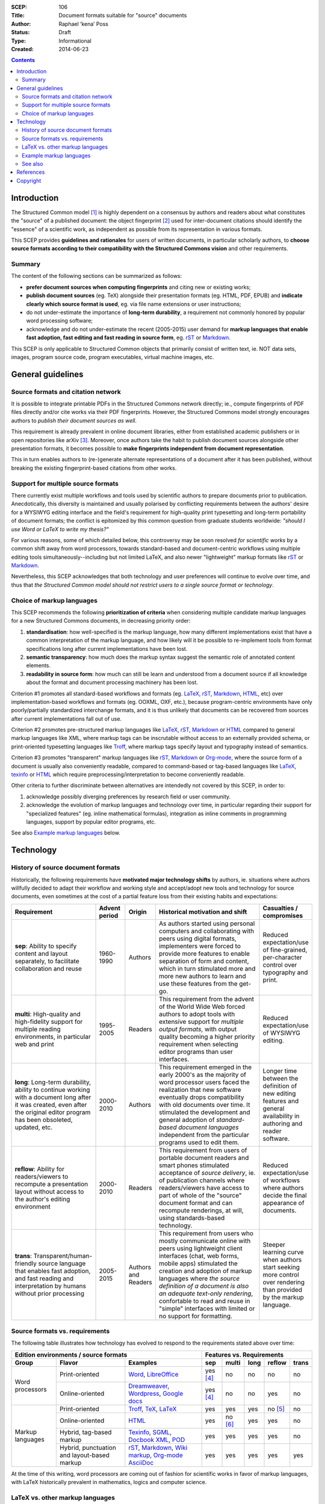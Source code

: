 :SCEP: 106
:Title: Document formats suitable for "source" documents
:Author: Raphael ‘kena’ Poss
:Status: Draft
:Type: Informational
:Created: 2014-06-23

.. contents::
   :depth: 2

Introduction
============

The Structured Common model [#SCEP-100]_ is highly dependent on a
consensus by authors and readers about what constitutes the "source"
of a published document: the object fingerprint [#SCEP-101]_ used for
inter-document citations should identify the "essence" of a scientific
work, as independent as possible from its representation in various
formats.

This SCEP provides **guidelines and rationales** for users of written
documents, in particular scholarly authors, to **choose source formats
according to their compatibility with the Structured Commons vision**
and other requirements.

Summary
-------

The content of the following sections can be summarized as follows:

- **prefer document sources when computing fingerprints** and citing
  new or existing works;
- **publish document sources** (eg. TeX) alongside their presentation
  formats (eg. HTML, PDF, EPUB) and **indicate clearly which source
  format is used**, eg. via file name extensions or user instructions;
- do not under-estimate the importance of **long-term durability**, a
  requirement not commonly honored by popular word processing
  software;
- acknowledge and do not under-estimate the recent (2005-2015) user demand
  for **markup languages that enable fast adoption, fast editing and
  fast reading in source form**, eg. rST_ or Markdown_.

This SCEP is only applicable to Structured Common objects that
primarily consist of written text, ie. NOT data sets, images, program
source code, program executables, virtual machine images, etc.

General guidelines
==================

Source formats and citation network
-----------------------------------

It is possible to integrate printable PDFs in the Structured
Commons network directly; ie., compute fingerprints of PDF files
directly and/or cite works via their PDF fingerprints.
However, the Structured Commons model strongly encourages authors to
*publish their document sources as well*.

This requirement is already prevalent in online document libraries,
either from established academic publishers or in open repositories
like arXiv [#ARXIV]_.  Moreover, once authors take the habit to publish
document sources alongside other presentation formats, it becomes
possible to **make fingerprints independent from document
representation**.

This in turn enables authors to (re-)generate alternate representations of
a document after it has been published, without breaking the existing
fingerprint-based citations from other works.

Support for multiple source formats
-----------------------------------

There currently exist multiple workflows and tools used by scientific
authors to prepare documents prior to publication.  Anecdotically,
this diversity is maintained and usually polarised by conflicting
requirements between the authors' desire for a WYSIWYG editing
interface and the field's requirement for high-quality print
typesetting and long-term portability of document formats; the
conflict is epitomized by this common question from graduate students
worldwide: *"should I use Word or LaTeX to write my thesis?"*

For various reasons, some of which detailed below, this controversy
may be soon resolved *for scientific works* by a common shift away
from word processors, towards standard-based and document-centric
workflows using multiple editing tools simultaneously--including but
not limited LaTeX, and also newer "lightweight" markup formats like
rST_ or Markdown_.

Nevertheless, this SCEP acknowledges that both technology and user
preferences will continue to evolve over time, and thus that *the
Structured Common model should not restrict users to a single source
format or technology*.

Choice of markup languages
--------------------------

This SCEP recommends the following **prioritization of criteria** when
considering multiple candidate markup languages for a new Structured
Commons documents, in decreasing priority order:

1. **standardisation**: how well-specified is the markup language,
   how many different implementations exist that have
   a common interpretation of the markup language, and
   how likely will it be possible to re-implement
   tools from format specifications long after current
   implementations have been lost.
2. **semantic transparency**: how much does the markup syntax
   suggest the semantic role of annotated content elements.
3. **readability in source form**: how much can still be learn and
   understood from a document source if all knowledge about the format
   and document processing machinery has been lost.

Criterion #1 promotes all standard-based workflows and formats
(eg. LaTeX_, rST_, Markdown_, HTML_, etc) over implementation-based workflows
and formats (eg. OOXML, OXF, etc.), because program-centric
environments have only poorly/partially standardized interchange
formats, and it is thus unlikely that documents can be recovered from
sources after current implementations fall out of use.

Criterion #2 promotes pre-structured markup languages like LaTeX_, rST_,
Markdown_ or HTML_ compared to general markup languages like XML, where
markup tags can be inscrutable without access to an externally provided
schema, or print-oriented typesetting languages like Troff_,
where markup tags specify layout and typography instead of semantics.

Criterion #3 promotes "transparent" markup languages like rST_,
Markdown_ or `Org-mode`_, where the source form of a document is usually also
conveniently readable, compared to command-based or tag-based
languages like LaTeX_, texinfo_ or HTML_ which require
preprocessing/interpretation to become conveniently readable.

Other criteria to further discriminate between alternatives are
intendedly not covered by this SCEP, in order to:

1. acknowledge possibly diverging preferences by research field or
   user community.
2. acknowledge the evolution of markup languages and technology over
   time, in particular regarding their support for "specialized
   features" (eg. inline mathematical formulas), integration as inline
   comments in programming languages, support by popular editor
   programs, etc.

See also `Example markup languages`_ below.

Technology
==========

History of source document formats
----------------------------------

Historically, the following requirements have **motivated major
technology shifts** by authors, ie. situations where authors willfully
decided to adapt their workflow and working style and accept/adopt new
tools and technology for source documents, even sometimes at the cost
of a partial feature loss from their existing habits and expectations:

.. class:: table

.. list-table::
   :header-rows: 1
   :widths: 30 10 10 40 10

   * - Requirement
     - Advent period
     - Origin
     - Historical motivation and shift
     - Casualties / compromises

   * - **sep**: Ability to specify content and layout separately,
       to facilitate collaboration and reuse
     - 1960-1990
     - Authors
     - As authors started using personal computers and collaborating
       with peers using digital formats, implementers were forced to
       provide more features to enable separation of form and
       content, which in turn stimulated more and more new authors to
       learn and use these features from the get-go.
     - Reduced expectation/use of fine-grained, per-character control over typography and print.

   * - **multi**: High-quality and high-fidelity support for multiple reading
       environments, in particular web and print
     - 1995-2005
     - Readers
     - This requirement from the advent of the World Wide Web forced
       authors to adopt tools with extensive support for *multiple
       output formats*, with output quality becoming a higher priority
       requirement when selecting editor programs than user interfaces.
     - Reduced expectation/use of WYSIWYG editing.

   * - **long**: Long-term durability, ability to continue working
       with a document long after it was created, even after the
       original editor program has been obsoleted, updated, etc.
     - 2000-2010
     - Authors
     - This requirement emerged in the early 2000's as the majority of word processor users
       faced the realization that new software eventually drops compatibility with old
       documents over time. It stimulated the development and general adoption of
       *standard-based document languages* independent from the particular
       programs used to edit them.
     - Longer time between the definition of new editing features
       and general availability in authoring and reader software.

   * - **reflow**: Ability for readers/viewers to recompute a
       presentation layout without access to the author's editing
       environment
     - 2000-2010
     - Readers
     - This requirement from users of portable document readers and
       smart phones stimulated acceptance of *source delivery*,
       ie. of publication channels where readers/viewers have access
       to part of whole of the "source" document format and can
       recompute renderings, at will, using standards-based
       technology.
     - Reduced expectation/use of workflows
       where authors decide the final appearance of documents.

   * - **trans**: Transparent/human-friendly source language that enables fast adoption, and fast reading
       and interpretation by humans without prior processing
     - 2005-2015
     - Authors and Readers
     - This requirement from users who mostly communicate online with peers using
       lightweight client interfaces (chat, web forms, mobile apps)
       stimulated the creation and adoption of markup languages where *the
       source definition of a document is also an adequate text-only
       rendering*, confortable to read and reuse in "simple" interfaces
       with limited or no support for formatting.
     - Steeper learning curve when authors start seeking more
       control over rendering than provided by the markup language.

Source formats vs. requirements
-------------------------------

The following table illustrates how technology has evolved to respond
to the requirements stated above over time:

.. class:: table

+-----------------------------------------------------------------+----------------------------------------------------+
| Edition environments / source formats                           | Features vs. Requirements                          |
+-------------------+---------------------+-----------------------+------------+----------+------+----------+----------+
| Group             | Flavor              | Examples              |    sep     |  multi   | long |  reflow  |  trans   |
+===================+=====================+=======================+============+==========+======+==========+==========+
| Word processors   | Print-oriented      | Word_, LibreOffice_   | yes [#a]_  | no       | no   | no       | no       |
|                   +---------------------+-----------------------+------------+----------+------+----------+----------+
|                   | Online-oriented     | Dreamweaver_,         | yes [#a]_  | no       | no   | yes      | no       |
|                   |                     | Wordpress_, `Google   |            |          |      |          |          |
|                   |                     | docs`_                |            |          |      |          |          |
+-------------------+---------------------+-----------------------+------------+----------+------+----------+----------+
| Markup languages  | Print-oriented      | Troff_, TeX_, LaTeX_  | yes        | yes      | yes  | no [#b]_ | no       |
|                   +---------------------+-----------------------+------------+----------+------+----------+----------+
|                   | Online-oriented     | HTML_                 | yes        | no [#c]_ | yes  | yes      | no       |
|                   +---------------------+-----------------------+------------+----------+------+----------+----------+
|                   | Hybrid, tag-based   | Texinfo_, SGML_,      | yes        | yes      | yes  | yes      | no       |
|                   | markup              | `Docbook XML`_, POD_  |            |          |      |          |          |
|                   +---------------------+-----------------------+------------+----------+------+----------+----------+
|                   | Hybrid,             | rST_, Markdown_,      | yes        | yes      | yes  | yes      | yes      |
|                   | punctuation and     | `Wiki markup`_,       |            |          |      |          |          |
|                   | layout-based markup | `Org-mode`_           |            |          |      |          |          |
|                   |                     | AsciiDoc_             |            |          |      |          |          |
+-------------------+---------------------+-----------------------+------------+----------+------+----------+----------+

.. _Word: http://en.wikipedia.org/wiki/Microsoft_Word
.. _LibreOffice: http://en.wikipedia.org/wiki/LibreOffice
.. _Dreamweaver: http://en.wikipedia.org/wiki/Adobe_Dreamweaver
.. _Wordpress: http://en.wikipedia.org/wiki/WordPress
.. _Google Docs: http://en.wikipedia.org/wiki/Google_Docs
.. _Troff: http://en.wikipedia.org/wiki/Troff
.. _TeX: http://en.wikipedia.org/wiki/TeX
.. _LaTeX: http://en.wikipedia.org/wiki/LaTeX
.. _HTML: http://en.wikipedia.org/wiki/HTML
.. _Texinfo: http://en.wikipedia.org/wiki/Texinfo
.. _SGML: http://en.wikipedia.org/wiki/SGML
.. _Docbook XML: http://en.wikipedia.org/wiki/DocBook
.. _rST: http://en.wikipedia.org/wiki/ReStructuredText
.. _Markdown: http://en.wikipedia.org/wiki/Markdown
.. _Wiki markup: http://en.wikipedia.org/wiki/Wiki_markup
.. _Org-mode: http://en.wikipedia.org/wiki/Org-mode
.. _POD: http://en.wikipedia.org/wiki/Plain_Old_Documentation
.. _AsciiDoc: http://asciidoc.org/

At the time of this writing, word processors are coming out of fashion for scientific works
in favor of markup languages, with LaTeX historically prevalent in
mathematics, logics and computer science.

LaTeX vs. other markup languages
--------------------------------

LaTeX is commonly advertised to new scientific scholars as the go-to
markup language suitable for academic publishing. LaTeX particularly
contrasts with most word processing software with its long history of
technical stability, reliability and typeset output quality, and these
differences is commonly used as "selling point".

However, all users, including new authors, teachers of LaTeX and
existing LaTeX users, should consider how LaTeX may not fully cater for
recent requirements from both authors and readers:

- **client-side interpretation**: LaTeX still has only limited support
  for web and e-book publishing; in particular, its underlying TeX
  engine is designed to position words on a page, not organize text in
  semantic groups suitable for re-formatting in different ways by
  different readers.
- **learning curve**: LaTeX presents an extremely steep learning curve
  to new authors, which opposes a significant threshold to adoption.
- **lightweight implementation**: LaTeX requires access to a working
  LaTeX typesetting infrastructure, including a relatively large
  software and data base (hundreds of megabytes), to "interpret"
  source documents to a format understandable by humans.

In contrast, the new generation of "lightweight markup formats"
pionereed by Wikipedia (`Wiki markup`_), Web fora (Markdown_) and
inline source code documentation (rST_, AsciiDoc_) is tailored to
these new requirements without sacrificing the other advantages of
LaTeX compared to word processors.

In short, this SCEP recommends scientific authors to **consider
alternate source markup languages** for new works, tailored to contemporary
user expectations, without sacrificing the Structured Commons vision:
**long-term document durability**.

Example markup languages
------------------------

The following table summarizes a few markup languages in common use at
the time of this writing (2014). **This table is provided for
informational use only**. This SCEP does not endorse nor promote any
of these languages and associated technologies.

.. class:: table

=============== =================== =============  =============== ============== ============== =======
Name            Status              Origins /      Strong          Strong         Strong         Links
                                    motivation     support for     support for    support for
                                                   print           math           tables
=============== =================== =============  =============== ============== ============== =======
LaTeX_          Actively used &     Scientific     yes             yes            yes            `user manual <http://en.wikibooks.org/wiki/LaTeX>`__,
                coherently          publishing                                                   `example online editor <http://www.sharelatex.com/>`__
                maintained
rST_            Actively used &     Technical      yes             yes            yes            `user manual <http://docutils.sourceforge.net/rst.html>`__,
                coherently          documentation                                                `example online editor <http://notex.ch/>`__,
                maintained                                                                       `alternate online editor <http://rst.ninjs.org/>`__
AsciiDoc_       Actively used &     Technical      yes             yes            yes            `user manual <http://asciidoc.org/userguide.html>`__
                coherently          documentation
                maintained
`Wiki markup`_  Actively used,      Knowledge      yes             yes            yes            `user manual <https://en.wikipedia.org/wiki/Help:Wiki_markup>`__,
                coherently          preservation                                                 `example online editor <https://en.wikipedia.org/wiki/Wikipedia:Sandbox>`__
                maintained
LilyPond_       Actively used,      Music          yes                                           `user manuals <http://lilypond.org/manuals.html>`__,
                coherently          engraving                                                    `example online editor <http://weblily.net/web/guest/runlilypond>`__
                maintained
Markdown_       Actively used &     Web authoring  [#m]_           [#m]_          [#m]_          `user manual <http://daringfireball.net/projects/markdown/>`__,
                fragmented                                                                       `manifesto <http://daringfireball.net/2004/03/dive_into_markdown>`__
                implementations
`Org-mode`_     Actively used,      Productivity                                  yes            `user manuals <http://orgmode.org/#docs>`__
                coherently          enhancements
                maintained
Textile_        Somewhat less       Web authoring                                 yes            `user manual & example online editor <http://txstyle.org/>`__
                actively used,
                fragmented
                implementations
=============== =================== =============  =============== ============== ============== =======

.. _Textile: http://en.wikipedia.org/wiki/Textile_%28markup_language%29
.. _LilyPond: http://en.wikipedia.org/wiki/GNU_LilyPond

In the table above,

- "Strong support for print" indicates native features for
  controlling the formatting of print outputs, including paper format
  and page layout.
- "Strong support for math" indicates native support for
  mathematical formula's, including superscripts (:math:`x^2`),
  subscripts (:math:`f_0`), and general use mathematical symbols
  (eg. infinity :math:`\infty`, pi :math:`\pi`, sum :math:`\sum`,
  implication :math:`\Rightarrow`, algebraic sets
  :math:`\mathbb{R}`).
- "Strong support for tables" indicates native support for
  tabular data, including row headers, text alignment within cells
  and merging of adjacent cells.



See also
--------

- Wikipedia's comparison of `Lightweight markup languages`__

  .. __: http://en.wikipedia.org/wiki/Lightweight_markup_language

- Wikipedia's `Comparison of document markup languages`__

  .. __: http://en.wikipedia.org/wiki/Comparison_of_document_markup_languages

- The C2 WikiWikiWeb's page on `Text Filters`__

  .. __: http://c2.com/cgi/wiki?TextFilter

- Pandoc__, a universal markup format converter

  .. __: http://johnmacfarlane.net/pandoc/

References
==========

.. [#SCEP-100] SCEP 100. "Structured Commons Model Overview"
   (http://www.structured-commons.org/scep0100.html)

.. [#SCEP-101] SCEP 101. "Structured Commons Object Model and Fingerprints".
   (http://www.structured-commons.org/scep0101.html)

.. [#ARXIV] ArXiv.org: "Why Submit the TeX/LaTeX Source?"
   (http://arxiv.org/help/faq/whytex)

.. [#a] Support for separation of content and presentation is present
   but is usually opt-in by authors.

.. [#b] Support for client-side reflowing is partially available via
   conversion to another markup language, typically HTML, but the
   conversion tools may not support all the markup used by
   authors.

.. [#c] Implementations focus on rendering by web browsers; alternate
   styling/presentation for print or e-book readers is possible
   but rarely or only partially supported by tools.

.. [#m] Control over print formatting, math and tables for Markdown is
   not provided by the main Markdown implementation; it is commonly
   provided by third-party conversion tools to other markup formats.

Copyright
=========

This document has been placed in the public domain.


..
   Local Variables:
   mode: rst
   indent-tabs-mode: nil
   sentence-end-double-space: t
   fill-column: 70
   coding: utf-8
   End:
